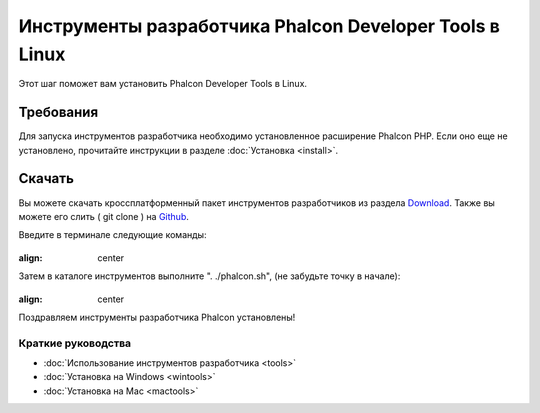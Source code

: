 Инструменты разработчика Phalcon Developer Tools в Linux
========================================================
Этот шаг поможет вам установить Phalcon Developer Tools в Linux.

Требования
----------
Для запуска инструментов разработчика необходимо установленное расширение Phalcon PHP. Если оно еще не установлено, прочитайте инструкции в разделе :doc:`Установка <install>`.

Скачать
-------
Вы можете скачать кроссплатформенный пакет инструментов разработчиков из раздела Download_. Также вы можете его слить ( git clone ) на Github_.

Введите в терминале следующие команды:

.. figure:: ../_static/img/linux-1.png
:align: center

Затем в каталоге инструментов выполните ". ./phalcon.sh", (не забудьте точку в начале):

.. figure:: ../_static/img/linux-2.png
:align: center

Поздравляем инструменты разработчика Phalcon установлены!

Краткие руководства
^^^^^^^^^^^^^^^^^^^

* :doc:`Использование инструментов разработчика <tools>`
* :doc:`Установка на Windows <wintools>`
* :doc:`Установка на Mac <mactools>`

.. _Download: http://phalconphp.com/download
.. _Github: https://github.com/phalcon/phalcon-devtools
